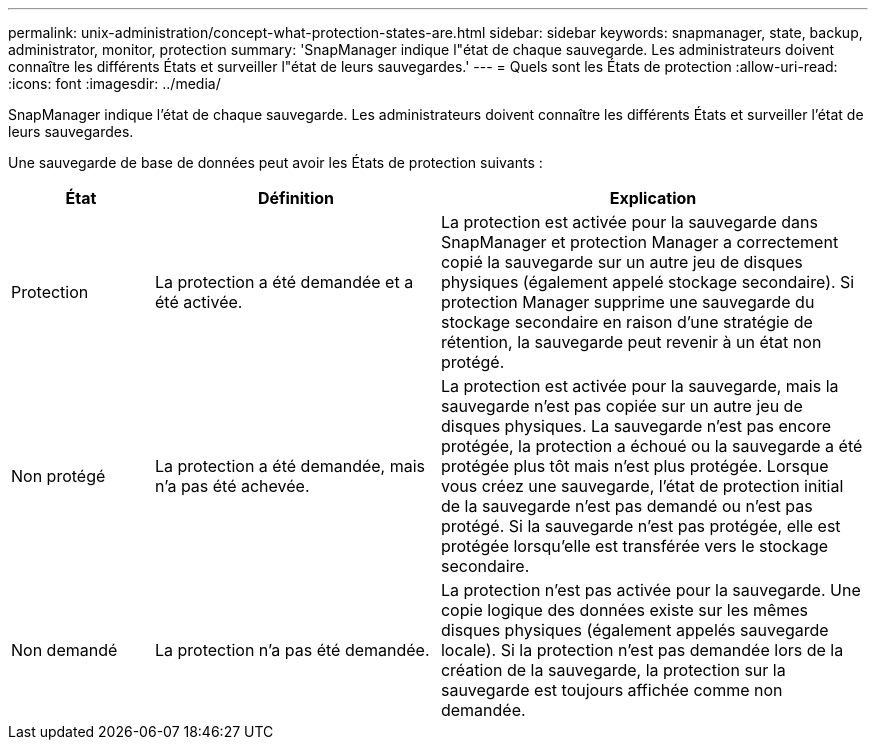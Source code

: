 ---
permalink: unix-administration/concept-what-protection-states-are.html 
sidebar: sidebar 
keywords: snapmanager, state, backup, administrator, monitor, protection 
summary: 'SnapManager indique l"état de chaque sauvegarde. Les administrateurs doivent connaître les différents États et surveiller l"état de leurs sauvegardes.' 
---
= Quels sont les États de protection
:allow-uri-read: 
:icons: font
:imagesdir: ../media/


[role="lead"]
SnapManager indique l'état de chaque sauvegarde. Les administrateurs doivent connaître les différents États et surveiller l'état de leurs sauvegardes.

Une sauvegarde de base de données peut avoir les États de protection suivants :

[cols="1a,2a,3a"]
|===
| État | Définition | Explication 


 a| 
Protection
 a| 
La protection a été demandée et a été activée.
 a| 
La protection est activée pour la sauvegarde dans SnapManager et protection Manager a correctement copié la sauvegarde sur un autre jeu de disques physiques (également appelé stockage secondaire). Si protection Manager supprime une sauvegarde du stockage secondaire en raison d'une stratégie de rétention, la sauvegarde peut revenir à un état non protégé.



 a| 
Non protégé
 a| 
La protection a été demandée, mais n'a pas été achevée.
 a| 
La protection est activée pour la sauvegarde, mais la sauvegarde n'est pas copiée sur un autre jeu de disques physiques. La sauvegarde n'est pas encore protégée, la protection a échoué ou la sauvegarde a été protégée plus tôt mais n'est plus protégée. Lorsque vous créez une sauvegarde, l'état de protection initial de la sauvegarde n'est pas demandé ou n'est pas protégé. Si la sauvegarde n'est pas protégée, elle est protégée lorsqu'elle est transférée vers le stockage secondaire.



 a| 
Non demandé
 a| 
La protection n'a pas été demandée.
 a| 
La protection n'est pas activée pour la sauvegarde. Une copie logique des données existe sur les mêmes disques physiques (également appelés sauvegarde locale). Si la protection n'est pas demandée lors de la création de la sauvegarde, la protection sur la sauvegarde est toujours affichée comme non demandée.

|===